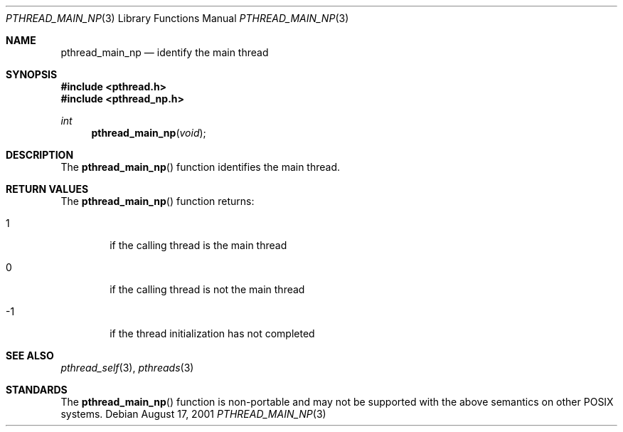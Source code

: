 .\" $OpenBSD: pthread_main_np.3,v 1.1 2001/08/18 22:19:49 pvalchev Exp $
.\"
.\" Copyright (c) 2001 Peter Valchev <pvalchev@openbsd.org>.
.\" All rights reserved.
.\"
.\" Redistribution and use in source and binary forms, with or without
.\" modification, are permitted.
.\"
.Dd August 17, 2001
.Dt PTHREAD_MAIN_NP 3
.Os
.Sh NAME
.Nm pthread_main_np
.Nd identify the main thread
.Sh SYNOPSIS
.Fd #include <pthread.h>
.Fd #include <pthread_np.h>
.Ft int
.Fn pthread_main_np "void"
.Sh DESCRIPTION
The
.Fn pthread_main_np
function identifies the main thread.
.Sh RETURN VALUES
The
.Fn pthread_main_np
function returns:
.Bl -tag -width hrmf
.It 1
if the calling thread is the main thread
.It 0
if the calling thread is not the main thread
.It -1
if the thread initialization has not completed
.Sh SEE ALSO
.Xr pthread_self 3 ,
.Xr pthreads 3
.Sh STANDARDS
The
.Fn pthread_main_np
function is non-portable and may not be supported with the above
semantics on other POSIX systems.
